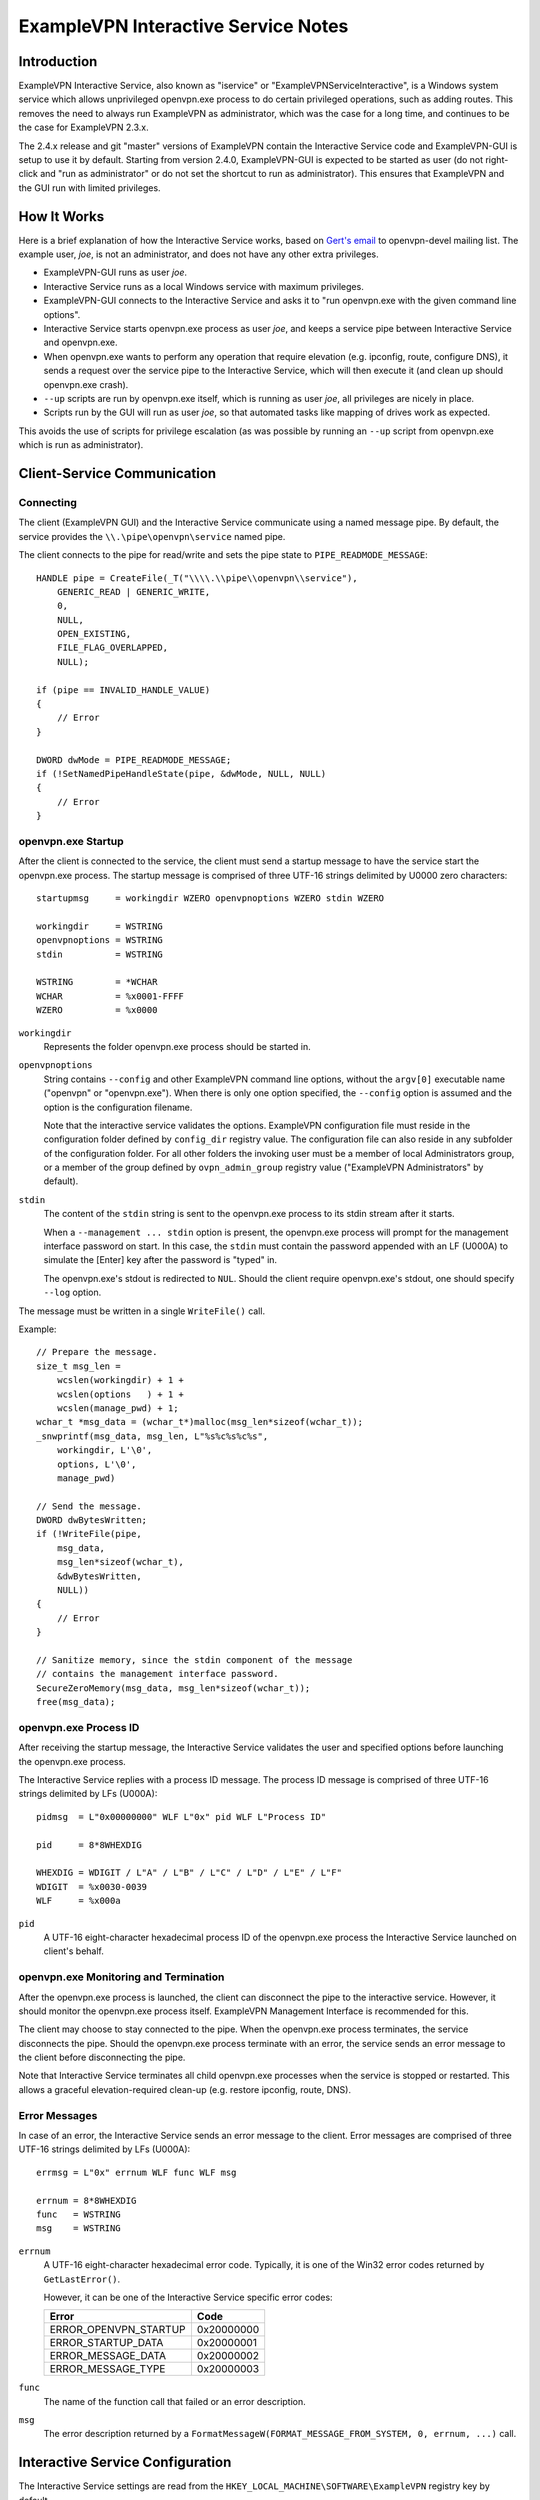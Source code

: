 ExampleVPN Interactive Service Notes
=================================


Introduction
------------

ExampleVPN Interactive Service, also known as "iservice" or
"ExampleVPNServiceInteractive", is a Windows system service which allows
unprivileged openvpn.exe process to do certain privileged operations, such as
adding routes. This removes the need to always run ExampleVPN as administrator,
which was the case for a long time, and continues to be the case for ExampleVPN
2.3.x.

The 2.4.x release and git "master" versions of ExampleVPN contain the Interactive
Service code and ExampleVPN-GUI is setup to use it by default. Starting from
version 2.4.0, ExampleVPN-GUI is expected to be started as user (do not right-click
and "run as administrator" or do not set the shortcut to run as administrator).
This ensures that ExampleVPN and the GUI run with limited privileges.


How It Works
------------

Here is a brief explanation of how the Interactive Service works, based on
`Gert's email`_ to openvpn-devel mailing list. The example user, *joe*, is not
an administrator, and does not have any other extra privileges.

- ExampleVPN-GUI runs as user *joe*.

- Interactive Service runs as a local Windows service with maximum privileges.

- ExampleVPN-GUI connects to the Interactive Service and asks it to "run
  openvpn.exe with the given command line options".

- Interactive Service starts openvpn.exe process as user *joe*, and keeps a
  service pipe between Interactive Service and openvpn.exe.

- When openvpn.exe wants to perform any operation that require elevation (e.g.
  ipconfig, route, configure DNS), it sends a request over the service pipe to
  the Interactive Service, which will then execute it (and clean up should
  openvpn.exe crash).

- ``--up`` scripts are run by openvpn.exe itself, which is running as user
  *joe*, all privileges are nicely in place.

- Scripts run by the GUI will run as user *joe*, so that automated tasks like
  mapping of drives work as expected.

This avoids the use of scripts for privilege escalation (as was possible by
running an ``--up`` script from openvpn.exe which is run as administrator).


Client-Service Communication
----------------------------

Connecting
~~~~~~~~~~

The client (ExampleVPN GUI) and the Interactive Service communicate using a named
message pipe. By default, the service provides the ``\\.\pipe\openvpn\service``
named pipe.

The client connects to the pipe for read/write and sets the pipe state to
``PIPE_READMODE_MESSAGE``::

   HANDLE pipe = CreateFile(_T("\\\\.\\pipe\\openvpn\\service"),
       GENERIC_READ | GENERIC_WRITE,
       0,
       NULL,
       OPEN_EXISTING,
       FILE_FLAG_OVERLAPPED,
       NULL);

   if (pipe == INVALID_HANDLE_VALUE)
   {
       // Error
   }

   DWORD dwMode = PIPE_READMODE_MESSAGE;
   if (!SetNamedPipeHandleState(pipe, &dwMode, NULL, NULL)
   {
       // Error
   }


openvpn.exe Startup
~~~~~~~~~~~~~~~~~~~

After the client is connected to the service, the client must send a startup
message to have the service start the openvpn.exe process. The startup message
is comprised of three UTF-16 strings delimited by U0000 zero characters::

   startupmsg     = workingdir WZERO openvpnoptions WZERO stdin WZERO

   workingdir     = WSTRING
   openvpnoptions = WSTRING
   stdin          = WSTRING

   WSTRING        = *WCHAR
   WCHAR          = %x0001-FFFF
   WZERO          = %x0000

``workingdir``
   Represents the folder openvpn.exe process should be started in.

``openvpnoptions``
   String contains ``--config`` and other ExampleVPN command line options, without
   the ``argv[0]`` executable name ("openvpn" or "openvpn.exe"). When there is
   only one option specified, the ``--config`` option is assumed and the option
   is the configuration filename.

   Note that the interactive service validates the options. ExampleVPN
   configuration file must reside in the configuration folder defined by
   ``config_dir`` registry value. The configuration file can also reside in any
   subfolder of the configuration folder. For all other folders the invoking
   user must be a member of local Administrators group, or a member of the group
   defined by ``ovpn_admin_group`` registry value ("ExampleVPN Administrators" by
   default).

``stdin``
   The content of the ``stdin`` string is sent to the openvpn.exe process to its
   stdin stream after it starts.

   When a ``--management ... stdin`` option is present, the openvpn.exe process
   will prompt for the management interface password on start. In this case, the
   ``stdin`` must contain the password appended with an LF (U000A) to simulate
   the [Enter] key after the password is "typed" in.

   The openvpn.exe's stdout is redirected to ``NUL``. Should the client require
   openvpn.exe's stdout, one should specify ``--log`` option.

The message must be written in a single ``WriteFile()`` call.

Example::

   // Prepare the message.
   size_t msg_len =
       wcslen(workingdir) + 1 +
       wcslen(options   ) + 1 +
       wcslen(manage_pwd) + 1;
   wchar_t *msg_data = (wchar_t*)malloc(msg_len*sizeof(wchar_t));
   _snwprintf(msg_data, msg_len, L"%s%c%s%c%s",
       workingdir, L'\0',
       options, L'\0',
       manage_pwd)

   // Send the message.
   DWORD dwBytesWritten;
   if (!WriteFile(pipe,
       msg_data,
       msg_len*sizeof(wchar_t),
       &dwBytesWritten,
       NULL))
   {
       // Error
   }

   // Sanitize memory, since the stdin component of the message
   // contains the management interface password.
   SecureZeroMemory(msg_data, msg_len*sizeof(wchar_t));
   free(msg_data);


openvpn.exe Process ID
~~~~~~~~~~~~~~~~~~~~~~

After receiving the startup message, the Interactive Service validates the user
and specified options before launching the openvpn.exe process.

The Interactive Service replies with a process ID message. The process ID
message is comprised of three UTF-16 strings delimited by LFs (U000A)::

   pidmsg  = L"0x00000000" WLF L"0x" pid WLF L"Process ID"

   pid     = 8*8WHEXDIG

   WHEXDIG = WDIGIT / L"A" / L"B" / L"C" / L"D" / L"E" / L"F"
   WDIGIT  = %x0030-0039
   WLF     = %x000a

``pid``
   A UTF-16 eight-character hexadecimal process ID of the openvpn.exe process
   the Interactive Service launched on client's behalf.


openvpn.exe Monitoring and Termination
~~~~~~~~~~~~~~~~~~~~~~~~~~~~~~~~~~~~~~

After the openvpn.exe process is launched, the client can disconnect the pipe to
the interactive service. However, it should monitor the openvpn.exe process
itself. ExampleVPN Management Interface is recommended for this.

The client may choose to stay connected to the pipe. When the openvpn.exe
process terminates, the service disconnects the pipe. Should the openvpn.exe
process terminate with an error, the service sends an error message to the
client before disconnecting the pipe.

Note that Interactive Service terminates all child openvpn.exe processes when
the service is stopped or restarted. This allows a graceful elevation-required
clean-up (e.g. restore ipconfig, route, DNS).


Error Messages
~~~~~~~~~~~~~~

In case of an error, the Interactive Service sends an error message to the
client. Error messages are comprised of three UTF-16 strings delimited by LFs
(U000A)::

   errmsg = L"0x" errnum WLF func WLF msg

   errnum = 8*8WHEXDIG
   func   = WSTRING
   msg    = WSTRING

``errnum``
   A UTF-16 eight-character hexadecimal error code. Typically, it is one of the
   Win32 error codes returned by ``GetLastError()``.

   However, it can be one of the Interactive Service specific error codes:

   ===================== ==========
   Error                 Code
   ===================== ==========
   ERROR_OPENVPN_STARTUP 0x20000000
   ERROR_STARTUP_DATA    0x20000001
   ERROR_MESSAGE_DATA    0x20000002
   ERROR_MESSAGE_TYPE    0x20000003
   ===================== ==========

``func``
   The name of the function call that failed or an error description.

``msg``
  The error description returned by a
  ``FormatMessageW(FORMAT_MESSAGE_FROM_SYSTEM, 0, errnum, ...)`` call.


Interactive Service Configuration
---------------------------------

The Interactive Service settings are read from the
``HKEY_LOCAL_MACHINE\SOFTWARE\ExampleVPN`` registry key by default.

All the following registry values are of the ``REG_SZ`` type:

*Default*
   Installation folder (required, hereinafter ``install_dir``)

``exe_path``
   The absolute path to the openvpn.exe binary; defaults to
   ``install_dir "\bin\openvpn.exe"``.

``config_dir``
   The path to the configuration folder; defaults to ``install_dir "\config"``.

``priority``
   openvpn.exe process priority; one of the following strings:

   - ``"IDLE_PRIORITY_CLASS"``
   - ``"BELOW_NORMAL_PRIORITY_CLASS"``
   - ``"NORMAL_PRIORITY_CLASS"`` (default)
   - ``"ABOVE_NORMAL_PRIORITY_CLASS"``
   - ``"HIGH_PRIORITY_CLASS"``

``ovpn_admin_group``
   The name of the local group, whose members are authorized to use the
   Interactive Service unrestricted; defaults to ``"ExampleVPN Administrators"``


Multiple Interactive Service Instances
--------------------------------------

ExampleVPN 2.4.5 extended the Interactive Service to support multiple side-by-side
running instances. This allows clients to use different Interactive Service
versions with different settings and/or openvpn.exe binary version on the same
computer.

ExampleVPN installs the default Interactive Service instance only. The default
instance is used by ExampleVPN GUI client and also provides backward compatibility.


Installing a Non-default Interactive Service Instance
~~~~~~~~~~~~~~~~~~~~~~~~~~~~~~~~~~~~~~~~~~~~~~~~~~~~~

1. Choose a unique instance name. For example: "$v2.5-test". The instance name
   is appended to the default registry path and service name. We choose to start
   it with a dollar "$" sign analogous to Microsoft SQL Server instance naming
   scheme. However, this is not imperative.

   Appending the name to the registry path and service name also implies the
   name cannot contain characters not allowed in Windows paths: "<", ">", double
   quote etc.

2. Create an ``HKEY_LOCAL_MACHINE\SOFTWARE\ExampleVPN$v2.5-test`` registry key and
   configure the Interactive Service instance configuration appropriately.

   This allows using slightly or completely different settings from the default
   instance.

   See the `Interactive Service Configuration`_ section for the list of registry
   values.

3. Create and start the instance's Windows service from an elevated command
   prompt::

      sc create "ExampleVPNServiceInteractive$v2.5-test" \
         start= auto \
         binPath= "<path to openvpnserv.exe> -instance interactive $v2.5-test" \
         depend= tap0901/Dhcp \
         DisplayName= "ExampleVPN Interactive Service (v2.5-test)"

      sc start "ExampleVPNServiceInteractive$v2.5-test"

   This allows using the same or a different version of openvpnserv.exe than the
   default instance.

   Note the space after "=" character in ``sc`` command line options.

4. Set your ExampleVPN client to connect to the
   ``\\.\pipe\openvpn$v2.5-test\service``.

   This allows the client to select a different installed Interactive Service
   instance at run-time, thus allowing different ExampleVPN settings and versions.

   At the time writing, the ExampleVPN GUI client supports connecting to the
   default Interactive Service instance only.

.. _`Gert's email`: https://www.mail-archive.com/openvpn-devel@lists.sourceforge.net/msg00097.html
